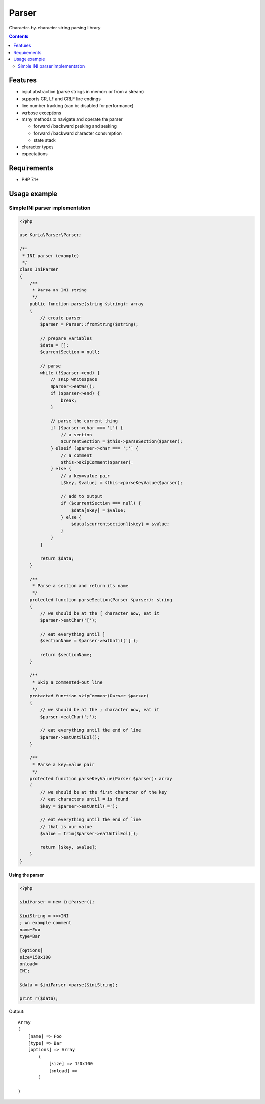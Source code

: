 Parser
######

Character-by-character string parsing library.

.. contents::
   :depth: 2


Features
********

- input abstraction (parse strings in memory or from a stream)
- supports CR, LF and CRLF line endings
- line number tracking (can be disabled for performance)
- verbose exceptions
- many methods to navigate and operate the parser

  - forward / backward peeking and seeking
  - forward / backward character consumption
  - state stack

- character types
- expectations


Requirements
************

- PHP 7.1+


Usage example
*************

Simple INI parser implementation
================================

.. code:: php

   <?php

   use Kuria\Parser\Parser;

   /**
    * INI parser (example)
    */
   class IniParser
   {
       /**
        * Parse an INI string
        */
       public function parse(string $string): array
       {
           // create parser
           $parser = Parser::fromString($string);

           // prepare variables
           $data = [];
           $currentSection = null;

           // parse
           while (!$parser->end) {
               // skip whitespace
               $parser->eatWs();
               if ($parser->end) {
                   break;
               }

               // parse the current thing
               if ($parser->char === '[') {
                   // a section
                   $currentSection = $this->parseSection($parser);
               } elseif ($parser->char === ';') {
                   // a comment
                   $this->skipComment($parser);
               } else {
                   // a key=value pair
                   [$key, $value] = $this->parseKeyValue($parser);

                   // add to output
                   if ($currentSection === null) {
                       $data[$key] = $value;
                   } else {
                       $data[$currentSection][$key] = $value;
                   }
               }
           }

           return $data;
       }

       /**
        * Parse a section and return its name
        */
       protected function parseSection(Parser $parser): string
       {
           // we should be at the [ character now, eat it
           $parser->eatChar('[');

           // eat everything until ]
           $sectionName = $parser->eatUntil(']');

           return $sectionName;
       }

       /**
        * Skip a commented-out line
        */
       protected function skipComment(Parser $parser)
       {
           // we should be at the ; character now, eat it
           $parser->eatChar(';');

           // eat everything until the end of line
           $parser->eatUntilEol();
       }

       /**
        * Parse a key=value pair
        */
       protected function parseKeyValue(Parser $parser): array
       {
           // we should be at the first character of the key
           // eat characters until = is found
           $key = $parser->eatUntil('=');

           // eat everything until the end of line
           // that is our value
           $value = trim($parser->eatUntilEol());

           return [$key, $value];
       }
   }


Using the parser
----------------

.. code:: php

   <?php

   $iniParser = new IniParser();

   $iniString = <<<INI
   ; An example comment
   name=Foo
   type=Bar

   [options]
   size=150x100
   onload=
   INI;

   $data = $iniParser->parse($iniString);

   print_r($data);

Output:

::

  Array
  (
      [name] => Foo
      [type] => Bar
      [options] => Array
          (
              [size] => 150x100
              [onload] =>
          )

  )
